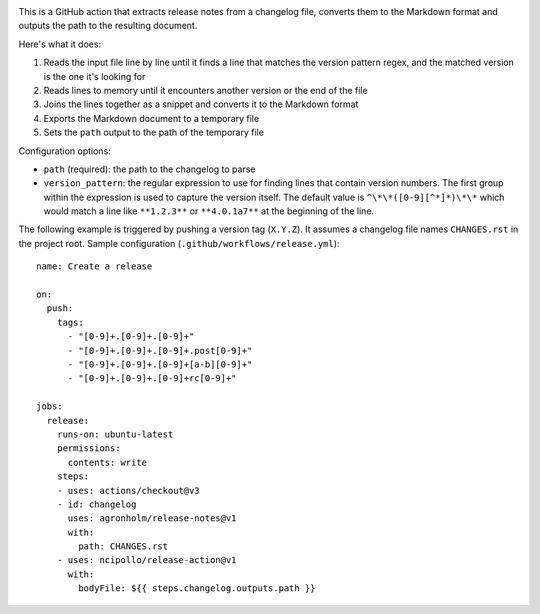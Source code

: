 .. image:: https://github.com/agronholm/release-notes/actions/workflows/test.yml/badge.svg
  :target: https://github.com/agronholm/release-notes/actions/workflows/test.yml
  :alt: Build Status

.. highlight:: yaml

This is a GitHub action that extracts release notes from a changelog file, converts them
to the Markdown format and outputs the path to the resulting document.

Here's what it does:

#. Reads the input file line by line until it finds a line that matches the version
   pattern regex, and the matched version is the one it's looking for
#. Reads lines to memory until it encounters another version or the end of the file
#. Joins the lines together as a snippet and converts it to the Markdown format
#. Exports the Markdown document to a temporary file
#. Sets the ``path`` output to the path of the temporary file

Configuration options:

* ``path`` (required): the path to the changelog to parse
* ``version_pattern``: the regular expression to use for finding lines that contain
  version numbers. The first group within the expression is used to capture the version
  itself. The default value is ``^\*\*([0-9][^*]*)\*\*`` which would match a line like
  ``**1.2.3**`` or ``**4.0.1a7**`` at the beginning of the line.

The following example is triggered by pushing a version tag (``X.Y.Z``).
It assumes a changelog file names ``CHANGES.rst`` in the project root.
Sample configuration (``.github/workflows/release.yml``)::

    name: Create a release

    on:
      push:
        tags:
          - "[0-9]+.[0-9]+.[0-9]+"
          - "[0-9]+.[0-9]+.[0-9]+.post[0-9]+"
          - "[0-9]+.[0-9]+.[0-9]+[a-b][0-9]+"
          - "[0-9]+.[0-9]+.[0-9]+rc[0-9]+"

    jobs:
      release:
        runs-on: ubuntu-latest
        permissions:
          contents: write
        steps:
        - uses: actions/checkout@v3
        - id: changelog
          uses: agronholm/release-notes@v1
          with:
            path: CHANGES.rst
        - uses: ncipollo/release-action@v1
          with:
            bodyFile: ${{ steps.changelog.outputs.path }}
